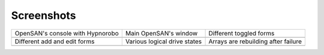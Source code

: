 .. _screenshots-index:

===========
Screenshots
===========

+----------------------------------+------------------------------+-------------------------------------+
| OpenSAN's console with Hypnorobo | Main OpenSAN's window        | Different toggled forms             |
+----------------------------------+------------------------------+-------------------------------------+
| .. image:: console.png           | .. image:: main.png          | .. image:: toggled.png              |
|    :scale: 70                    |    :scale: 30                |    :scale: 30                       |
+----------------------------------+------------------------------+-------------------------------------+
| Different add and edit forms     | Various logical drive states | Arrays are rebuilding after failure |
+----------------------------------+------------------------------+-------------------------------------+
| .. image:: edits.png             | .. image:: states.png        | .. image:: rebuilding.png           |
|    :scale: 30                    |    :scale: 30                |    :scale: 30                       |
+----------------------------------+------------------------------+-------------------------------------+

